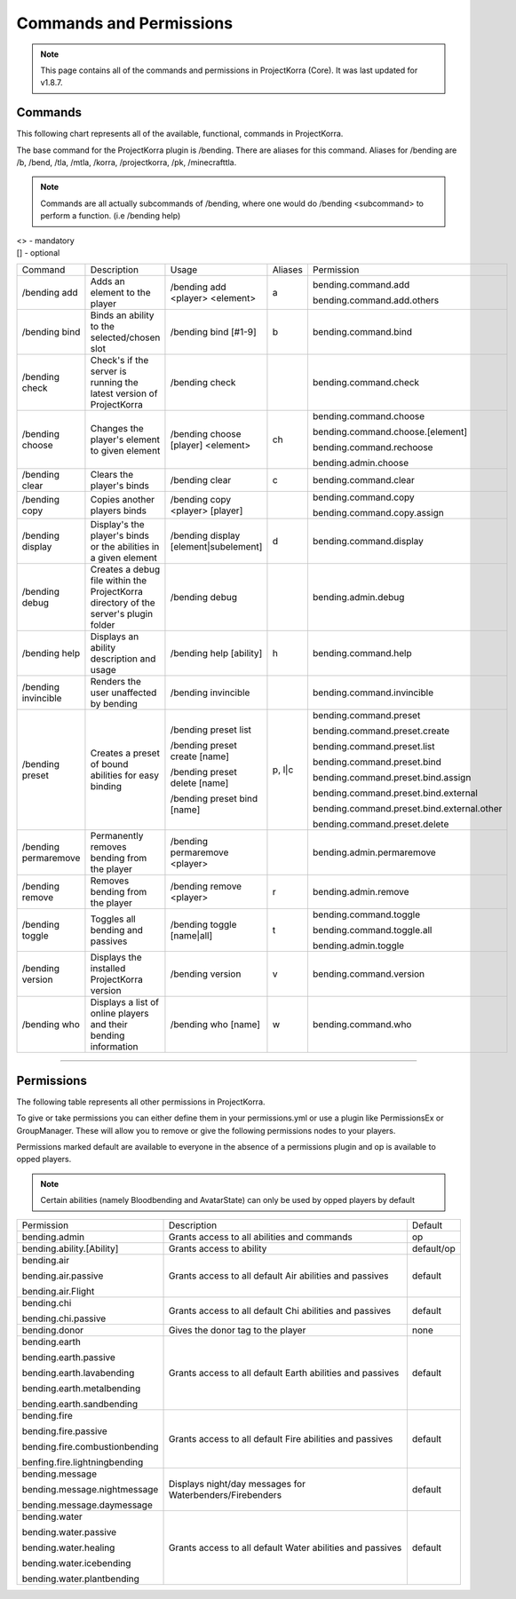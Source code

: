 ========================
Commands and Permissions
========================

.. note:: This page contains all of the commands and permissions in ProjectKorra (Core). It was last updated for v1.8.7.

Commands
========
This following chart represents all of the available, functional, commands in ProjectKorra. 

The base command for the ProjectKorra plugin is /bending. There are aliases for this command. Aliases for /bending are /b, /bend, /tla, /mtla, /korra, /projectkorra, /pk, /minecrafttla. 

.. note:: Commands are all actually subcommands of /bending, where one would do /bending <subcommand> to perform a function. (i.e /bending help)

| <> - mandatory
| [] - optional


+---------------------+--------------------------------------------------------------------------------------+---------------------------------------+---------+---------------------------------------------+
| Command             | Description                                                                          | Usage                                 | Aliases | Permission                                  |
+---------------------+--------------------------------------------------------------------------------------+---------------------------------------+---------+---------------------------------------------+
| /bending add        | Adds an element to the player                                                        | /bending add <player> <element>       | a       | bending.command.add                         |
|                     |                                                                                      |                                       |         |                                             |
|                     |                                                                                      |                                       |         | bending.command.add.others                  |
+---------------------+--------------------------------------------------------------------------------------+---------------------------------------+---------+---------------------------------------------+
| /bending bind       | Binds an ability to the selected/chosen slot                                         | /bending bind [#1-9]                  | b       | bending.command.bind                        |
+---------------------+--------------------------------------------------------------------------------------+---------------------------------------+---------+---------------------------------------------+
| /bending check      | Check's if the server is running the latest version of ProjectKorra                  | /bending check                        |         | bending.command.check                       |
+---------------------+--------------------------------------------------------------------------------------+---------------------------------------+---------+---------------------------------------------+
| /bending choose     | Changes the player's element to given element                                        | /bending choose [player] <element>    | ch      | bending.command.choose                      |
|                     |                                                                                      |                                       |         |                                             |
|                     |                                                                                      |                                       |         | bending.command.choose.[element]            |
|                     |                                                                                      |                                       |         |                                             |
|                     |                                                                                      |                                       |         | bending.command.rechoose                    |
|                     |                                                                                      |                                       |         |                                             |
|                     |                                                                                      |                                       |         | bending.admin.choose                        |
+---------------------+--------------------------------------------------------------------------------------+---------------------------------------+---------+---------------------------------------------+
| /bending clear      | Clears the player's binds                                                            | /bending clear                        | c       | bending.command.clear                       |
+---------------------+--------------------------------------------------------------------------------------+---------------------------------------+---------+---------------------------------------------+
| /bending copy       | Copies another players binds                                                         | /bending copy <player> [player]       |         | bending.command.copy                        |
|                     |                                                                                      |                                       |         |                                             |
|                     |                                                                                      |                                       |         | bending.command.copy.assign                 |
+---------------------+--------------------------------------------------------------------------------------+---------------------------------------+---------+---------------------------------------------+
| /bending display    | Display's the player's binds or the abilities in a given element                     | /bending display [element|subelement] | d       | bending.command.display                     |
+---------------------+--------------------------------------------------------------------------------------+---------------------------------------+---------+---------------------------------------------+
| /bending debug      | Creates a debug file within the ProjectKorra directory of the server's plugin folder | /bending debug                        |         | bending.admin.debug                         |
+---------------------+--------------------------------------------------------------------------------------+---------------------------------------+---------+---------------------------------------------+
| /bending help       | Displays an ability description and usage                                            | /bending help [ability]               | h       | bending.command.help                        |
+---------------------+--------------------------------------------------------------------------------------+---------------------------------------+---------+---------------------------------------------+
| /bending invincible | Renders the user unaffected by bending                                               | /bending invincible                   |         | bending.command.invincible                  |
+---------------------+--------------------------------------------------------------------------------------+---------------------------------------+---------+---------------------------------------------+
| /bending preset     | Creates a preset of bound abilities for easy binding                                 | /bending preset list                  | p, l|c  | bending.command.preset                      |
|                     |                                                                                      |                                       |         |                                             |
|                     |                                                                                      | /bending preset create [name]         |         | bending.command.preset.create               |
|                     |                                                                                      |                                       |         |                                             |
|                     |                                                                                      | /bending preset delete [name]         |         | bending.command.preset.list                 |
|                     |                                                                                      |                                       |         |                                             |
|                     |                                                                                      | /bending preset bind [name]           |         | bending.command.preset.bind                 |
|                     |                                                                                      |                                       |         |                                             |
|                     |                                                                                      |                                       |         | bending.command.preset.bind.assign          |
|                     |                                                                                      |                                       |         |                                             |
|                     |                                                                                      |                                       |         | bending.command.preset.bind.external        |
|                     |                                                                                      |                                       |         |                                             |
|                     |                                                                                      |                                       |         | bending.command.preset.bind.external.other  |
|                     |                                                                                      |                                       |         |                                             |
|                     |                                                                                      |                                       |         | bending.command.preset.delete               |
+---------------------+--------------------------------------------------------------------------------------+---------------------------------------+---------+---------------------------------------------+
| /bending permaremove| Permanently removes bending from the player                                          | /bending permaremove <player>         |         | bending.admin.permaremove                   |
+---------------------+--------------------------------------------------------------------------------------+---------------------------------------+---------+---------------------------------------------+
| /bending remove     | Removes bending from the player                                                      | /bending remove <player>              | r       | bending.admin.remove                        |
+---------------------+--------------------------------------------------------------------------------------+---------------------------------------+---------+---------------------------------------------+
| /bending toggle     | Toggles all bending and passives                                                     | /bending toggle [name|all]            | t       | bending.command.toggle                      |
|                     |                                                                                      |                                       |         |                                             |
|                     |                                                                                      |                                       |         | bending.command.toggle.all                  |
|                     |                                                                                      |                                       |         |                                             |
|                     |                                                                                      |                                       |         | bending.admin.toggle                        |
+---------------------+--------------------------------------------------------------------------------------+---------------------------------------+---------+---------------------------------------------+
| /bending version    | Displays the installed ProjectKorra version                                          | /bending version                      | v       | bending.command.version                     |
+---------------------+--------------------------------------------------------------------------------------+---------------------------------------+---------+---------------------------------------------+
| /bending who        | Displays a list of online players and their bending information                      | /bending who [name]                   | w       | bending.command.who                         |
+---------------------+--------------------------------------------------------------------------------------+---------------------------------------+---------+---------------------------------------------+


+++++

Permissions
===========
The following table represents all other permissions in ProjectKorra.

To give or take permissions you can either define them in your permissions.yml or use a plugin like PermissionsEx or GroupManager. These will allow you to remove or give the following permissions nodes to your players.

Permissions marked default are available to everyone in the absence of a permissions plugin and op is available to opped players.

.. note:: Certain abilities (namely Bloodbending and AvatarState) can only be used by opped players by default

+--------------------------------+-----------------------------------------------------------+------------+
| Permission                     | Description                                               | Default    |
+--------------------------------+-----------------------------------------------------------+------------+
| bending.admin                  | Grants access to all abilities and commands               | op         |
+--------------------------------+-----------------------------------------------------------+------------+
| bending.ability.[Ability]      | Grants access to ability                                  | default/op |
+--------------------------------+-----------------------------------------------------------+------------+
| bending.air                    | Grants access to all default Air abilities and passives   | default    |
|                                |                                                           |            |
| bending.air.passive            |                                                           |            |
|                                |                                                           |            |
| bending.air.Flight             |                                                           |            |
+--------------------------------+-----------------------------------------------------------+------------+
| bending.chi                    | Grants access to all default Chi abilities and passives   | default    |
|                                |                                                           |            |
| bending.chi.passive            |                                                           |            |
+--------------------------------+-----------------------------------------------------------+------------+
| bending.donor                  | Gives the donor tag to the player                         | none       |
+--------------------------------+-----------------------------------------------------------+------------+
| bending.earth                  | Grants access to all default Earth abilities and passives | default    |
|                                |                                                           |            |
| bending.earth.passive          |                                                           |            |
|                                |                                                           |            |
| bending.earth.lavabending      |                                                           |            |
|                                |                                                           |            |
| bending.earth.metalbending     |                                                           |            |
|                                |                                                           |            |
| bending.earth.sandbending      |                                                           |            |
+--------------------------------+-----------------------------------------------------------+------------+
| bending.fire                   | Grants access to all default Fire abilities and passives  | default    |
|                                |                                                           |            |
| bending.fire.passive           |                                                           |            |
|                                |                                                           |            |
| bending.fire.combustionbending |                                                           |            |
|                                |                                                           |            |
| benfing.fire.lightningbending  |                                                           |            |
+--------------------------------+-----------------------------------------------------------+------------+
| bending.message                | Displays night/day messages for Waterbenders/Firebenders  | default    |
|                                |                                                           |            |
| bending.message.nightmessage   |                                                           |            |
|                                |                                                           |            |
| bending.message.daymessage     |                                                           |            |
+--------------------------------+-----------------------------------------------------------+------------+
| bending.water                  | Grants access to all default Water abilities and passives | default    |
|                                |                                                           |            |
| bending.water.passive          |                                                           |            |
|                                |                                                           |            |
| bending.water.healing          |                                                           |            |
|                                |                                                           |            |
| bending.water.icebending       |                                                           |            |
|                                |                                                           |            |
| bending.water.plantbending     |                                                           |            |
+--------------------------------+-----------------------------------------------------------+------------+
